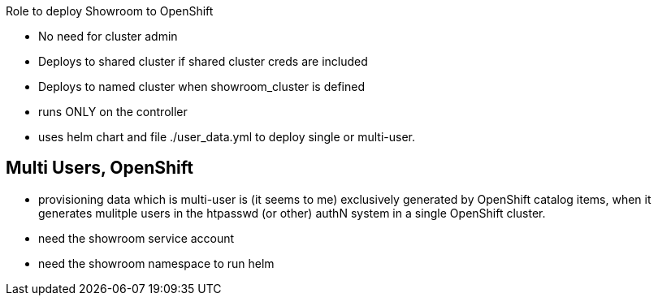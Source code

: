 Role to deploy Showroom to OpenShift

* No need for cluster admin

* Deploys to shared cluster if shared cluster creds are included

* Deploys to named cluster when showroom_cluster is defined

* runs ONLY on the controller
* uses helm chart and file ./user_data.yml to deploy single or multi-user.


## Multi Users, OpenShift

* provisioning data which is multi-user is (it seems to me) exclusively generated by OpenShift catalog items, when it generates mulitple users in the htpasswd (or other) authN system in a single OpenShift cluster.

* need the showroom service account
* need the showroom namespace to run helm
